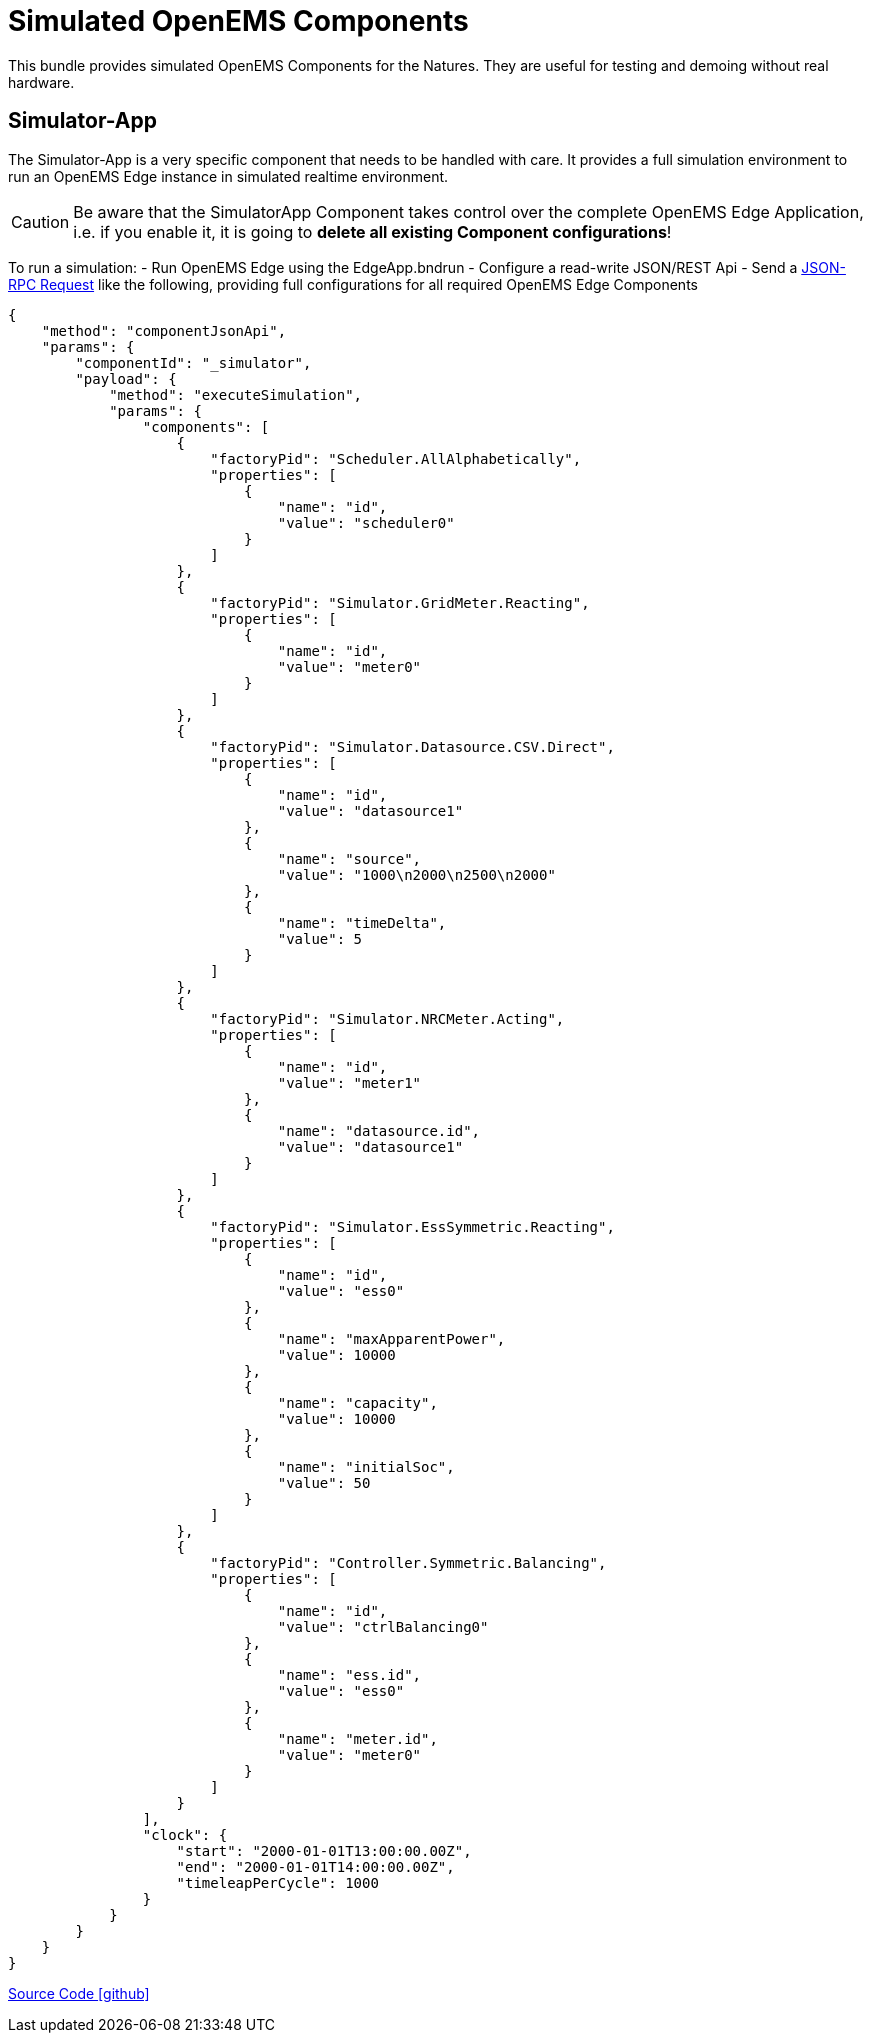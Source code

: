 = Simulated OpenEMS Components

This bundle provides simulated OpenEMS Components for the Natures. They are useful for testing and demoing without real hardware.

== Simulator-App

The Simulator-App is a very specific component that needs to be handled with care. It provides a full simulation environment to run an OpenEMS Edge instance in simulated realtime environment. 

CAUTION: Be aware that the SimulatorApp Component takes control over the complete OpenEMS Edge Application, i.e. if you enable it, it is going to *delete all existing Component configurations*! 

To run a simulation:
- Run OpenEMS Edge using the EdgeApp.bndrun
- Configure a read-write JSON/REST Api
- Send a https://openems.github.io/openems.io/openems/latest/edge/controller.html#_endpoint_jsonrpc[JSON-RPC Request] like the following, providing full configurations for all required OpenEMS Edge Components

[source,json]
----
{
    "method": "componentJsonApi",
    "params": {
        "componentId": "_simulator",
        "payload": {
            "method": "executeSimulation",
            "params": {
                "components": [
                    {
                        "factoryPid": "Scheduler.AllAlphabetically",
                        "properties": [
                            {
                                "name": "id",
                                "value": "scheduler0"
                            }
                        ]
                    },
                    {
                        "factoryPid": "Simulator.GridMeter.Reacting",
                        "properties": [
                            {
                                "name": "id",
                                "value": "meter0"
                            }
                        ]
                    },
                    {
                        "factoryPid": "Simulator.Datasource.CSV.Direct",
                        "properties": [
                            {
                                "name": "id",
                                "value": "datasource1"
                            },
                            {
                                "name": "source",
                                "value": "1000\n2000\n2500\n2000"
                            },
                            {
                                "name": "timeDelta",
                                "value": 5
                            }
                        ]
                    },
                    {
                        "factoryPid": "Simulator.NRCMeter.Acting",
                        "properties": [
                            {
                                "name": "id",
                                "value": "meter1"
                            },
                            {
                                "name": "datasource.id",
                                "value": "datasource1"
                            }
                        ]
                    },
                    {
                        "factoryPid": "Simulator.EssSymmetric.Reacting",
                        "properties": [
                            {
                                "name": "id",
                                "value": "ess0"
                            },
                            {
                                "name": "maxApparentPower",
                                "value": 10000
                            },
                            {
                                "name": "capacity",
                                "value": 10000
                            },
                            {
                                "name": "initialSoc",
                                "value": 50
                            }
                        ]
                    },
                    {
                        "factoryPid": "Controller.Symmetric.Balancing",
                        "properties": [
                            {
                                "name": "id",
                                "value": "ctrlBalancing0"
                            },
                            {
                                "name": "ess.id",
                                "value": "ess0"
                            },
                            {
                                "name": "meter.id",
                                "value": "meter0"
                            }
                        ]
                    }
                ],
                "clock": {
                    "start": "2000-01-01T13:00:00.00Z",
                    "end": "2000-01-01T14:00:00.00Z",
                    "timeleapPerCycle": 1000
                }
            }
        }
    }
}
----

https://github.com/OpenEMS/openems/tree/develop/io.openems.edge.simulator[Source Code icon:github[]]